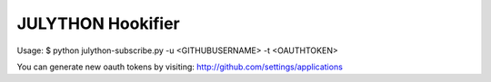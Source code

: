 JULYTHON Hookifier
==================

Usage:
$ python julython-subscribe.py -u <GITHUBUSERNAME> -t <OAUTHTOKEN>

You can generate new oauth tokens by visiting:
http://github.com/settings/applications
